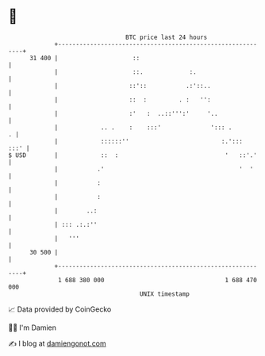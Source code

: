 * 👋

#+begin_example
                                    BTC price last 24 hours                    
                +------------------------------------------------------------+ 
         31 400 |                     ::                                     | 
                |                     ::.             :.                     | 
                |                    ::'::           .:'::..                 | 
                |                    ::  :         . :   '':                 | 
                |                    :'   :  ..::''':'     '..               | 
                |            .. .    :    :::'              '::: .         . | 
                |            ::::::''                          :.':::   :::' | 
   $ USD        |            ::  :                              '   ::'.'    | 
                |           .'                                      '  '     | 
                |           :                                                | 
                |           :                                                | 
                |        ..:                                                 | 
                | ::: .:.:''                                                 | 
                |   '''                                                      | 
         30 500 |                                                            | 
                +------------------------------------------------------------+ 
                 1 688 380 000                                  1 688 470 000  
                                        UNIX timestamp                         
#+end_example
📈 Data provided by CoinGecko

🧑‍💻 I'm Damien

✍️ I blog at [[https://www.damiengonot.com][damiengonot.com]]
